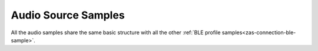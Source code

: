 .. _zas-connection-ble-audiosource:

Audio Source Samples
####################

All the audio samples share the same basic structure with all the other :ref:`BLE profile samples<zas-connection-ble-sample>`.
